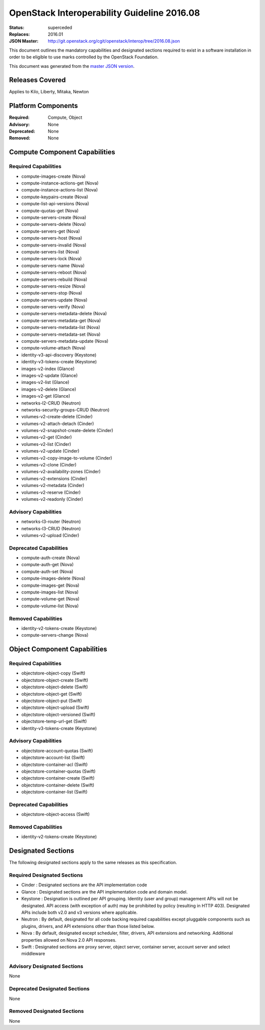 ============================================
OpenStack Interoperability Guideline 2016.08
============================================

:Status: superceded
:Replaces: 2016.01
:JSON Master: http://git.openstack.org/cgit/openstack/interop/tree/2016.08.json

This document outlines the mandatory capabilities and designated
sections required to exist in a software installation in order to
be eligible to use marks controlled by the OpenStack Foundation.

This document was generated from the `master JSON version <2016.08.json>`_.

Releases Covered
==============================
Applies to Kilo, Liberty, Mitaka, Newton

Platform Components
==============================
:Required: Compute, Object

:Advisory: None

:Deprecated: None

:Removed: None




Compute Component Capabilities
==============================
Required Capabilities
-----------------------
* compute-images-create (Nova)
* compute-instance-actions-get (Nova)
* compute-instance-actions-list (Nova)
* compute-keypairs-create (Nova)
* compute-list-api-versions (Nova)
* compute-quotas-get (Nova)
* compute-servers-create (Nova)
* compute-servers-delete (Nova)
* compute-servers-get (Nova)
* compute-servers-host (Nova)
* compute-servers-invalid (Nova)
* compute-servers-list (Nova)
* compute-servers-lock (Nova)
* compute-servers-name (Nova)
* compute-servers-reboot (Nova)
* compute-servers-rebuild (Nova)
* compute-servers-resize (Nova)
* compute-servers-stop (Nova)
* compute-servers-update (Nova)
* compute-servers-verify (Nova)
* compute-servers-metadata-delete (Nova)
* compute-servers-metadata-get (Nova)
* compute-servers-metadata-list (Nova)
* compute-servers-metadata-set (Nova)
* compute-servers-metadata-update (Nova)
* compute-volume-attach (Nova)
* identity-v3-api-discovery (Keystone)
* identity-v3-tokens-create (Keystone)
* images-v2-index (Glance)
* images-v2-update (Glance)
* images-v2-list (Glance)
* images-v2-delete (Glance)
* images-v2-get (Glance)
* networks-l2-CRUD (Neutron)
* networks-security-groups-CRUD (Neutron)
* volumes-v2-create-delete (Cinder)
* volumes-v2-attach-detach (Cinder)
* volumes-v2-snapshot-create-delete (Cinder)
* volumes-v2-get (Cinder)
* volumes-v2-list (Cinder)
* volumes-v2-update (Cinder)
* volumes-v2-copy-image-to-volume (Cinder)
* volumes-v2-clone (Cinder)
* volumes-v2-availability-zones (Cinder)
* volumes-v2-extensions (Cinder)
* volumes-v2-metadata (Cinder)
* volumes-v2-reserve (Cinder)
* volumes-v2-readonly (Cinder)

Advisory Capabilities
-----------------------
* networks-l3-router (Neutron)
* networks-l3-CRUD (Neutron)
* volumes-v2-upload (Cinder)

Deprecated Capabilities
-------------------------
* compute-auth-create (Nova)
* compute-auth-get (Nova)
* compute-auth-set (Nova)
* compute-images-delete (Nova)
* compute-images-get (Nova)
* compute-images-list (Nova)
* compute-volume-get (Nova)
* compute-volume-list (Nova)

Removed Capabilities
----------------------
* identity-v2-tokens-create (Keystone)
* compute-servers-change (Nova)




Object Component Capabilities
=============================
Required Capabilities
-----------------------
* objectstore-object-copy (Swift)
* objectstore-object-create (Swift)
* objectstore-object-delete (Swift)
* objectstore-object-get (Swift)
* objectstore-object-put (Swift)
* objectstore-object-upload (Swift)
* objectstore-object-versioned (Swift)
* objectstore-temp-url-get (Swift)
* identity-v3-tokens-create (Keystone)

Advisory Capabilities
-----------------------
* objectstore-account-quotas (Swift)
* objectstore-account-list (Swift)
* objectstore-container-acl (Swift)
* objectstore-container-quotas (Swift)
* objectstore-container-create (Swift)
* objectstore-container-delete (Swift)
* objectstore-container-list (Swift)

Deprecated Capabilities
-------------------------
* objectstore-object-access (Swift)

Removed Capabilities
----------------------
* identity-v2-tokens-create (Keystone)


Designated Sections
=====================================

The following designated sections apply to the same releases as
this specification.

Required Designated Sections
----------------------------

* Cinder : Designated sections are the API implementation code
* Glance : Designated sections are the API implementation code and domain
  model.
* Keystone : Designation is outlined per API grouping. Identity (user and
  group) management APIs will not be designated. API access (with exception of
  auth) may be prohibited by policy (resulting in HTTP 403). Designated APIs
  include both v2.0 and v3 versions where applicable.
* Neutron : By default, designated for all code backing required capabilities
  except pluggable components such as plugins, drivers, and API extensions
  other than those listed below.
* Nova : By default, designated except scheduler, filter, drivers, API
  extensions and networking. Additional properties allowed on Nova 2.0 API
  responses.
* Swift : Designated sections are proxy server, object server, container
  server, account server and select middleware

Advisory Designated Sections
----------------------------

None

Deprecated Designated Sections
------------------------------

None

Removed Designated Sections
---------------------------

None
